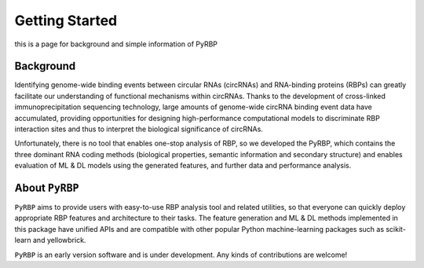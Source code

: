 Getting Started
==================================
this is a page for background and simple information of PyRBP

Background
~~~~~~~~~~~~~~~~~~~~~~~~~~~~~~~~~~~~~~~~~~~~~~~~~~~~~~~~~~~~~~~~~~~
Identifying genome-wide binding events between circular RNAs (circRNAs) and RNA-binding proteins (RBPs) can greatly facilitate our understanding of functional mechanisms within circRNAs. Thanks to the development of cross-linked immunoprecipitation sequencing technology, large amounts of genome-wide circRNA binding event data have accumulated, providing opportunities for designing high-performance computational models to discriminate RBP interaction sites and thus to interpret the biological significance of circRNAs.

Unfortunately, there is no tool that enables one-stop analysis of RBP, so we developed the PyRBP, which contains the three dominant RNA coding methods (biological properties, semantic information and secondary structure) and enables evaluation of ML & DL models using the generated features, and further data and performance analysis.

About ``PyRBP``
~~~~~~~~~~~~~~~~~~~~~~~~~~~~~~~~~~~~~~~~~~~~~~~~~~~~~~~~~~~~~~~~~~~
``PyRBP`` aims to provide users with easy-to-use RBP analysis tool and related utilities, so that everyone can quickly deploy appropriate RBP features and architecture to their tasks. The feature generation and ML & DL methods implemented in this package have unified APIs and are compatible with other popular Python machine-learning packages such as scikit-learn and yellowbrick.

``PyRBP`` is an early version software and is under development. Any kinds of contributions are welcome!